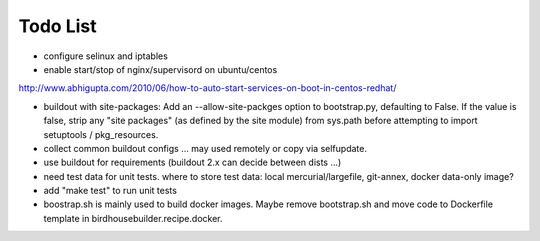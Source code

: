 Todo List
*********

* configure selinux and iptables
* enable start/stop of nginx/supervisord on ubuntu/centos

http://www.abhigupta.com/2010/06/how-to-auto-start-services-on-boot-in-centos-redhat/

* buildout with site-packages:
  Add an --allow-site-packges option to bootstrap.py, defaulting to False. If the value is false, strip any "site packages" (as defined by the site module) from sys.path before attempting to import setuptools / pkg_resources.

* collect common buildout configs ... may used remotely or copy via selfupdate.
* use buildout for requirements (buildout 2.x can decide between dists ...)
* need test data for unit tests. where to store test data: 
  local mercurial/largefile, git-annex, docker data-only image?
* add "make test" to run unit tests
* boostrap.sh is mainly used to build docker images. Maybe remove bootstrap.sh and move code to Dockerfile template in birdhousebuilder.recipe.docker.
